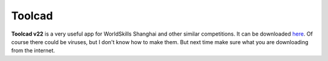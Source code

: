 Toolcad
======================================

**Toolcad v22** is a very useful app for WorldSkills Shanghai and other similar competitions.  
It can be downloaded `here <https://drive.google.com/drive/folders/1MULGcDXXeqL1SJ7KRQgblY_s85TBMcss?usp=sharing>`__.  
Of course there could be viruses, but I don't know how to make them. But next time make sure what you are downloading from the internet.

